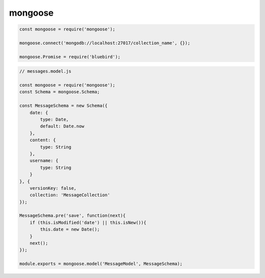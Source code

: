 mongoose
========

.. code-block:: js

    const mongoose = require('mongoose');

    mongoose.connect('mongodb://localhost:27017/collection_name', {});

    mongoose.Promise = require('bluebird');


.. code-block:: js

    // messages.model.js

    const mongoose = require('mongoose');
    const Schema = mongoose.Schema;

    const MessageSchema = new Schema({
        date: {
            type: Date,
            default: Date.now
        },
        content: {
            type: String
        },
        username: {
            type: String
        }
    }, {
        versionKey: false,
        collection: 'MessageCollection'
    });

    MessageSchema.pre('save', function(next){
        if (this.isModified('date') || this.isNew()){
            this.date = new Date();
        }
        next();
    });

    module.exports = mongoose.model('MessageModel', MessageSchema);